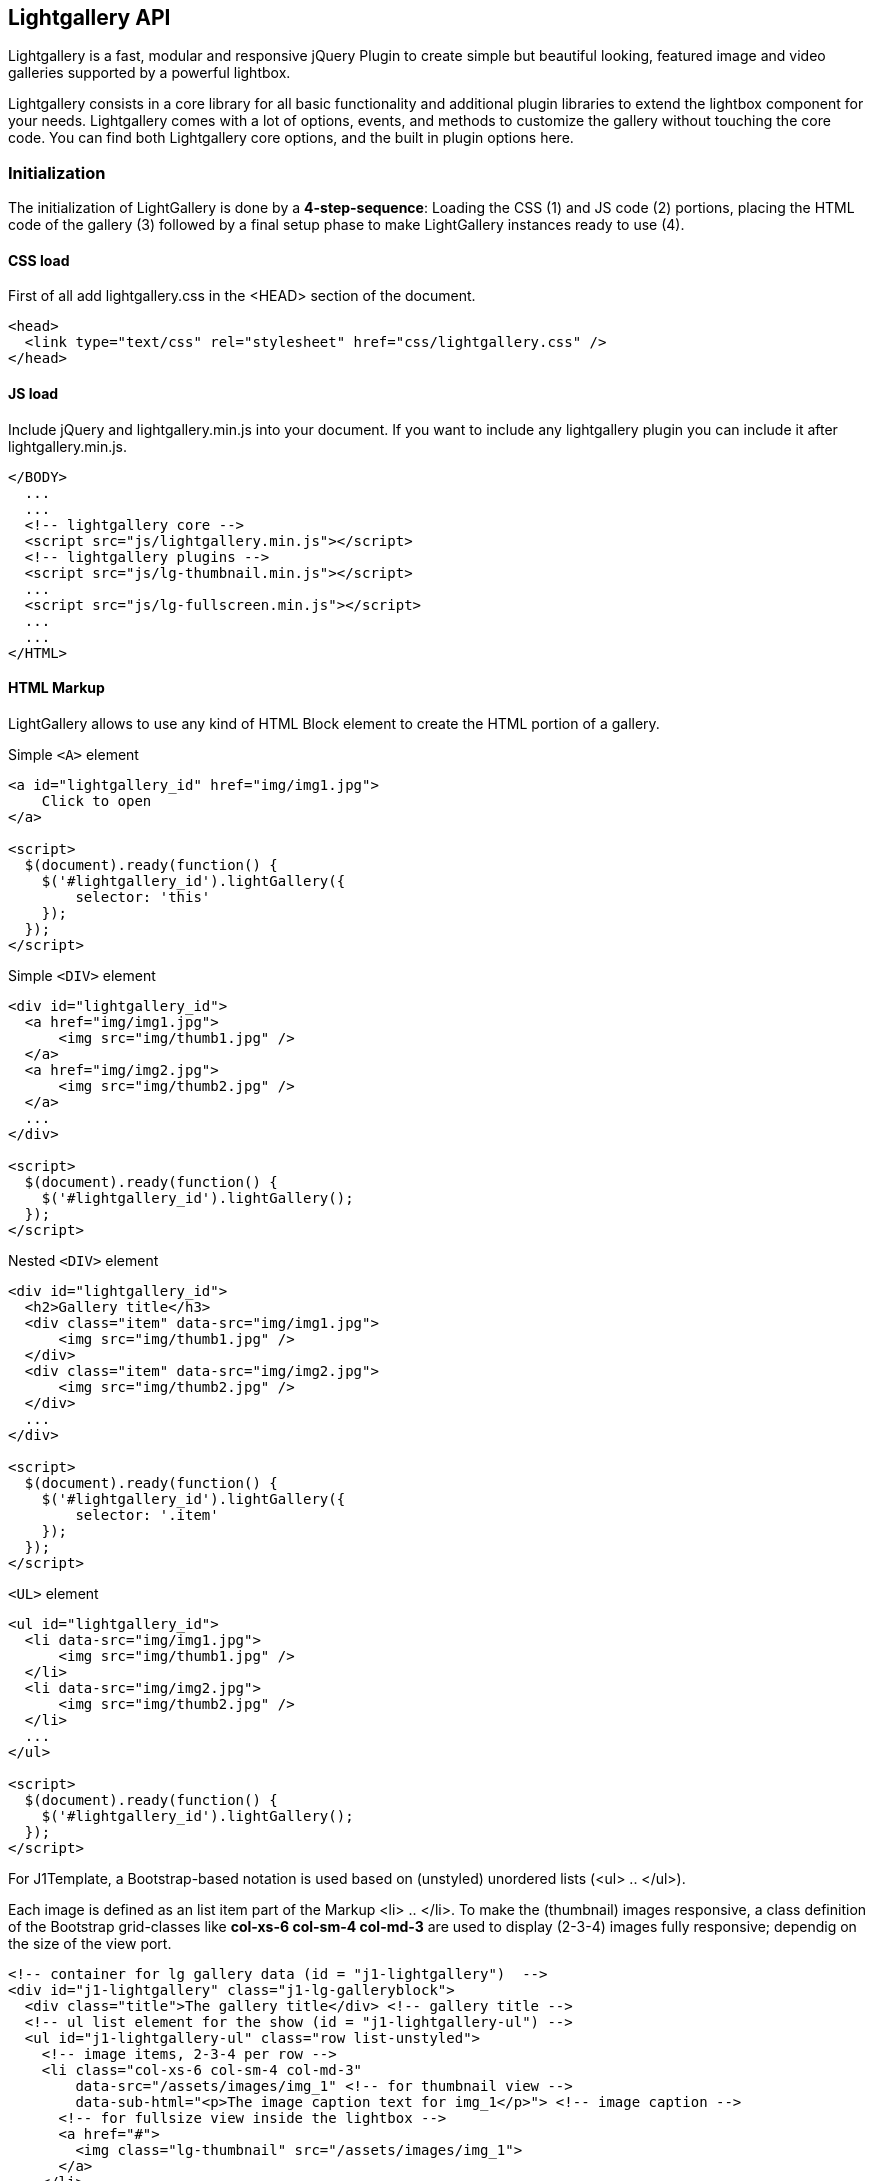 == Lightgallery API

Lightgallery is a fast, modular and responsive jQuery Plugin to create
simple but beautiful looking, featured image and video galleries supported by
a powerful lightbox.

Lightgallery consists in a core library for all basic functionality and
additional plugin libraries to extend the lightbox component for your needs.
Lightgallery comes with a lot of options, events, and methods to
customize the gallery without touching the core code. You can find both
Lightgallery core options, and the built in plugin options here.

=== Initialization

The initialization of LightGallery is done by a *4-step-sequence*: Loading the
CSS (1) and JS code (2) portions, placing the HTML code of the gallery (3)
followed by a final setup phase to make LightGallery instances ready to use (4).

==== CSS load

First of all add lightgallery.css in the <HEAD> section of the document.

[source, html]
----
<head>
  <link type="text/css" rel="stylesheet" href="css/lightgallery.css" />
</head>
----

==== JS load

Include jQuery and lightgallery.min.js into your document. If you want to
include any lightgallery plugin you can include it after
lightgallery.min.js.

[source, html]
----
</BODY>
  ...
  ...
  <!-- lightgallery core -->
  <script src="js/lightgallery.min.js"></script>
  <!-- lightgallery plugins -->
  <script src="js/lg-thumbnail.min.js"></script>
  ...
  <script src="js/lg-fullscreen.min.js"></script>
  ...
  ...
</HTML>
----

==== HTML Markup

LightGallery allows to use any kind of HTML Block element to create the HTML
portion of a gallery.

.Simple `<A>` element
[source, html]
----
<a id="lightgallery_id" href="img/img1.jpg">
    Click to open
</a>

<script>
  $(document).ready(function() {
    $('#lightgallery_id').lightGallery({
        selector: 'this'
    });
  });
</script>
----

.Simple `<DIV>` element
[source, html]
----
<div id="lightgallery_id">
  <a href="img/img1.jpg">
      <img src="img/thumb1.jpg" />
  </a>
  <a href="img/img2.jpg">
      <img src="img/thumb2.jpg" />
  </a>
  ...
</div>

<script>
  $(document).ready(function() {
    $('#lightgallery_id').lightGallery();
  });
</script>
----

.Nested `<DIV>` element
[source, html]
----
<div id="lightgallery_id">
  <h2>Gallery title</h3>
  <div class="item" data-src="img/img1.jpg">
      <img src="img/thumb1.jpg" />
  </div>
  <div class="item" data-src="img/img2.jpg">
      <img src="img/thumb2.jpg" />
  </div>
  ...
</div>

<script>
  $(document).ready(function() {
    $('#lightgallery_id').lightGallery({
        selector: '.item'
    });
  });
</script>
----

.`<UL>` element
[source, html]
----
<ul id="lightgallery_id">
  <li data-src="img/img1.jpg">
      <img src="img/thumb1.jpg" />
  </li>
  <li data-src="img/img2.jpg">
      <img src="img/thumb2.jpg" />
  </li>
  ...
</ul>

<script>
  $(document).ready(function() {
    $('#lightgallery_id').lightGallery();
  });
</script>
----

For J1Template, a Bootstrap-based notation is used based on
(unstyled) unordered lists (<ul> .. </ul>).

Each image is defined as an list item part of the Markup <li> .. </li>. To make
the (thumbnail) images responsive, a class definition of the Bootstrap
grid-classes like *col-xs-6 col-sm-4 col-md-3* are used to display (2-3-4) images
fully responsive; dependig on the size of the view port.

[source, html]
----
<!-- container for lg gallery data (id = "j1-lightgallery")  -->
<div id="j1-lightgallery" class="j1-lg-galleryblock">
  <div class="title">The gallery title</div> <!-- gallery title -->
  <!-- ul list element for the show (id = "j1-lightgallery-ul") -->
  <ul id="j1-lightgallery-ul" class="row list-unstyled">
    <!-- image items, 2-3-4 per row -->
    <li class="col-xs-6 col-sm-4 col-md-3"
        data-src="/assets/images/img_1" <!-- for thumbnail view -->
        data-sub-html="<p>The image caption text for img_1</p>"> <!-- image caption -->
      <!-- for fullsize view inside the lightbox -->
      <a href="#">
        <img class="lg-thumbnail" src="/assets/images/img_1">
      </a>
    </li>
    ...
    <!-- as many items needed -->
    ...
    <li class="col-xs-6 col-sm-4 col-md-3"
        data-src="/assets/images/img_n"
        data-sub-html="<p>The image caption text for img_n</p>">
      <a href="#">
        <img class="lg-thumbnail" src="/assets/images/img_n">
      </a>
    </li>
  </ul>
</div>
----

==== JS initialization

Finally you need to initiate the gallery by adding the following code.

[source, js]
----
$('#j1-lightgallery-ul').lightGallery({
    mode: 'lg-fade',
    ...
    <!-- more options -->
    ...
    cssEasing : 'cubic-bezier(0.25, 0, 0.25, 1)'
});
----

=== Options

[cols="^4a,^1a,^2a,^5a", options="header", width="100%", role="rtable mt-3"]
|===
|Name |Type |Default |Description

|`mode`
|string
|`lg-slide`
|Type of transition between images. LightGallery comes with lots of
transition effects. See chapter <<Transition styles>> for more details.

|`cssEasing`
|string
|`ease`
|Type of easing to be used for css animations.

|`easing`
|string
|`linear`
|Type of easing to be used for jquery animations.

|`speed`
|number
|600
|Transition duration (in ms).

|`height`
|string
|`100%`
|Height of the gallery. Examples: `100%`, `300px`

|`width`
|string
|`100%`
|Width of the gallery. Examples: `100%`, `300px`

|`addClass`
|string
|``
|Add custom class for a gallery, can be used to set different style
for different galleries.

|`startClass`
|string
|`lg-start-zoom`
|Starting animation class for the gallery.

|`backdropDuration`
|number
|150
|Lightgallery backdrop transtion duration. +

NOTE: Do not change the value of backdrop via css.

|`hideBarsDelay`
|number
|6000
|Delay for hiding gallery controls in ms

|`useLeft`
|boolean
|false
|Force Lightgallery to use css left property instead of transform.

|`closable`
|boolean
|true
|Allows clicks on dimmer to close gallery.

|`loop`
|boolean
|true
|If `false`, will disable the ability to loop back to the beginning
of the gallery when on the last element.

|`escKey`
|boolean
|true
|Whether the LightGallery could be closed by pressing the *Esc* key.

|`keyPress`
|boolean
|true
|Enable keyboard navigation.

|`controls`
|boolean
|true
|If `false`, prev/next buttons will not be displayed.

|`slideEndAnimation`
|bolean
|true
|Enable slideEnd animation.

|`hideControlOnEnd`
|boolean
|false
|If `true`, prev/next button will be hidden on first/last image.

|`mousewheel`
|boolean
|true
|Change slide on mousewheel

|`getCaptionFromTitleOrAlt`
|boolean
|true
|Option to get captions from alt or title tags.

|`appendSubHtmlTo`
|string
|`.lg-sub-html`
|Specify where the sub-html should be appended. `.lg-sub-html` or `.lg-item`

|`subHtmlSelectorRelative`
|boolean
|false
|Set to `true` if the selector in *data-sub-html* should
use the current item as its origin.

|`preload`
|number
|1
|Number of preload slides. will exicute only after the current
slide is fully loaded.
Examples: you clicked on 4th image and if *preload = 1* then 3rd slide
and 5th slide will be loaded in the background after the 4th slide is
fully loaded. if *preload is 2* then 2nd 3rd 5th 6th slides is
preloaded.

|`showAfterLoad`
|boolean
|true
|Show Content once it is fully loaded.

|`selector`
|string
|``
|Custom selector property instead of just child. Pass `this`
to select same element Examples: `.class` `#id`

|`selectWithin`
|string
|``
|By default selectror element is taken from only inside the gallery
element. Instead of that you can tell Lightgallery to select element
within a specific element. +

Examples: `.class`, `#id` or
`galleryItems =  $(this.s.selectWithin).find(this.s.selector);`

|`nextHtml`
|string
|``
|Custom html for next control.

|`prevHtml`
|string
|``
|Custom html for prev control.

|index
|number
|0
|Allows to set which image or video should load initially.

|`iframeMaxWidth`
|string
|`100%`
|Set maximum width for iframe.

|`download`
|boolean
|true
|Enable download button. By default download url will be taken from
*data-src*\|*href* attribute but it supports only for modern browsers.
If you want you can provide another url for download via `data-download-url`.
Pass `false` in `data-download-url` if you want to hide download button
for the particular slide.

|`counter`
|boolean
|true
|Whether to show total number of images and index number of currently
displayed image.

|`appendCounterTo`
|string
|`.lg-toolbar`
|Where the counter should be appended.

|`swipeThreshold`
|number
|50
|By setting the swipeThreshold (in px) you can set how far the user
must swipe for the next\|prev image.

|`enableDrag`
|boolean
|true
|Enables desktop mouse drag support.

|`enableTouch`
|boolean
|true
|Enables touch support.

|`dynamic`
|boolean
|false
|LightGallery can be instantiated and launched programmatically by setting
this option to `true` and populating `dynamicEl` option (see below) with
the definitions of images.

|`dynamicEl`
|array
|`[]`
|An array of objects (`src`, `iframe`, `subHtml`, `thumb`, `poster`,
`responsive`, `srcset` `sizes`) representing gallery elements.
|===

=== Transition styles

LightGallery comes with lots of transition effects used for the transition
between images. Use option `mode` to set the type of a transition for your
gallery.

[cols="7a,6a", options="header", width="100%", role="rtable mt-3"]
|===
|Style | Description

|`lg-slide`
|TODO: Description to be added

|`lg-fade`
|TODO: Description to be added

|`lg-zoom-in`, `lg-zoom-in-big`
|TODO: Description to be added

|`lg-zoom-out`, `lg-zoom-out-big`
|TODO: Description to be added

|`lg-zoom-out-in`, `lg-zoom-in-out`
|TODO: Description to be added

|`lg-soft-zoom`
|TODO: Description to be added

|`lg-scale-up`
|TODO: Description to be added

|`lg-slide-circular`, `lg-slide-circular-vertical`
|TODO: Description to be added

|`lg-slide-vertical`, `lg-slide-vertical-growth`
|TODO: Description to be added

|`lg-slide-skew-only`, `lg-slide-skew-only-rev`
|TODO: Description to be added

|`lg-slide-skew-only-y`, `lg-slide-skew-only-y-rev`
|TODO: Description to be added

|`lg-slide-skew`, `lg-slide-skew-rev`
|TODO: Description to be added

|`lg-slide-skew-cross`, `lg-slide-skew-cross-rev`
|TODO: Description to be added

|`lg-slide-skew-ver`, `lg-slide-skew-ver-rev`
|TODO: Description to be added

|`lg-slide-skew-ver-cross`, `lg-slide-skew-ver-cross-rev`
|TODO: Description to be added

|`lg-lollipop`, `lg-lollipop-rev`
|TODO: Description to be added

|`lg-rotate`, `lg-rotate-rev`
|TODO: Description to be added

|`lg-tube`
|TODO: Description to be added

|===

=== Data attributes

[cols="3a,9a", options="header", width="100%", role="rtable mt-3"]
|===
|Name |Description

|`data-src`
|The large version of the image or video.

|`data-sub-html`
|The id or class name of an object(div) which contain your
sub html.

|`data-sub-html-url`
|The URL of the file which contains your *sub html*.

|`data-html`
|the id or class name of an object(div) which contain your html.
Used for inserting html5 videos.

|`data-poster`
|Poster (thumb) image of the video.

|`data-responsive`
|List of images and viewport's max width separated by comma. +

Examples: `img/1-375.jpg 375, img/1-480.jpg 480, img/1-757.jpg 757`.

|`data-srcset`
|srcset values

|`data-sizes`
|srcset sizes

|`data-iframe`
|Set true is you want to open your URL in an HTML iframe.

|`data-download-url`
|Download URL for your image or video. Pass `false` if you want
to hide the download button.

|`data-width`
|Actual size of the image in px. Used in zoom plugin to see
the actual size of the image when you doubleclick on the image.

|===


=== Methods

[source, js]
----
var $lg = $('#lightgallery');

$lg.lightGallery();

// Go to third slide
// Index starts from 0
$lg.data('lightGallery').slide(2);
----

[cols="2a,4a,6a",options="header", width="100%", role="rtable mt-3"]
|===

|Name |Parameters |Description

|slide()
|index
|Goto a specific slide. The index of the slide starts from 0.

|goToNextSlide()
|
|Go to next slide.

|goToPrevSlide()
|
|Go to previous slide.

|destroy()
|`true`
|close or destroy the gallery. If you pass true as a parameter destroy
method will destroy the gallery completely. If parameter is `undefined`
or `false` destroy will only close the gallery and plugins instance
remains with the element.

|===


=== Dynamic variables

[cols="3a,9a",options="header", width="100%", role="rtable mt-3"]
|===
|Name |Description

|`src`
|The large version of your image or video.

|`href`
|The large version of your image or video.

|`subHtml`
|The id or class name of an object(div) which contain your sub
html.

|`subHtmlUrl`
|The URL of the file which contain your sub html.

|`html`
|The id or class name of an object(div) which contain your html. Used
for inserting html5 videos.

|`poster`
|Poster (thumb) image of the video.

|`responsive`
|List of images and viewport's max width separated by comma. +

Examples: `img/1-375.jpg 375, img/1-480.jpg 480, img/1-757.jpg 757`

|`srcset`
|srcset values

|`sizes`
|srcset sizes

|`iframe`
|Set `true` is you want to open your like in an iframe.

|`downloadUrl`
|Download URL for the image or video. Pass `false` if you
want to hide the download button.

|`width`
|Actual size of the image in px. Used in zoom plugin to see the
actual size of the image when you doublec-lick on the image.

|===

=== Events

[source, js]
----
var $lg = $('#lightgallery');

$lg.lightGallery();

// Perform any action just before opening the gallery
$lg.on('onBeforeOpen.lg',function(event){
    alert('onBeforeOpen');
});

// custom event with extra parameters
// index - index of the slide
// fromTouch - true if slide function called via touch event or mouse drag
// fromThumb - true if slide function called via thumbnail click
$lg.on('onBeforeSlide.lg',function(event, index, fromTouch, fromThumb){
    console.log(index, fromTouch, fromThumb);
});
----

[cols="3a,3a,6a",options="header", width="100%", role="rtable mt-3"]
|===
|Event Type |Parameter |Description

|`onBeforeOpen.lg`
|event
|Fired immediately before the start opening. +
`event` -- jQuery event object

|`onAfterOpen.lg`
|event
|Fired immediately after opening the gallery. +
`event` -- jQuery event object

|`onAferAppendSlide.lg`
|event, index
|This event is fired when the slide content has been inserted into its
slide container. +
`event` -- jQuery event object +
`index` -- Index of the slide

|`onAfterAppendSubHtml.lg`
|event, index
|This event is fired when the sub-html content. +
`event` -- jQuery event object +
`index` -- Index of the slide +

Examples: title\|description has been appended into the slide.

|`onSlideItemLoad.lg`
|event, index
|This event is fired once the image inside the slide has been
completely loaded. +
`event` -- jQuery event object +
`index` -- Index of the slide

|`onBeforeSlide.lg`
|event, prevIndex, index, fromTouch, fromThumb
|Fired immediately before each slide transition. +

`event` -- jQuery event object +
`prevIndex` -- Index of the previous slide +
`index` -- Index of the slide +
`fromTouch` -- `true` if slide function called via touch event or mouse drag +
`fromThumb` -- `true` if slide function called via thumbnail click

|`onAfterSlide.lg`
|event, prevIndex, index, fromTouch, fromThumb
|Fired immediately after each slide transition. +
`event` -- jQuery event object +
`prevIndex` -- Index of the previous slide +
`index` -- Index of the slide +
`fromTouch` -- `true` if slide function called via touch event or mouse drag +
`fromThumb` -- `true` if slide function called via thumbnail click

|`onBeforePrevSlide.lg`
|event, index, fromTouch
|Fired immediately before each "prev" slide transition. +
`event` -- jQuery event object +
`index` -- Index of the slide +
`fromTouch` -- `true` if slide function called via touch event or mouse drag

|`onBeforeNextSlide.lg`
|event, index, fromTouch
|Fired ired immediately before each "next" slide transition. +
`event` -- jQuery event object +
`index` -- Index of the slide +
`fromTouch` -- `true` if slide function called via touch event or mouse drag

|`onDragstart.lg`
|event
|Fired when the user starts to drag the slide. +
`event` -- jQuery event object

|`onDragmove.lg`
|event
|Fired periodically during the drag operation. +
`event` -- jQuery event object

|`onDragend.lg`
|event
|Fired when the user has finished the drag operation. +
`event` -- jQuery event object

|`onSlideClick.lg`
|event
|Fired when the user clicks on the slide and does not crossed
the swipeThreshold value. +
`event` -- jQuery event object

|`onBeforeClose.lg`
|event
|Fired immediately before the start of the close process. +
`event` -- jQuery event object

|`onCloseAfter.lg`
|event
|Fired immediately once Lightgallery is closed. +
`event` -- jQuery event object

|===

=== Plugins

Lightgallery plugins enable additional functionality to the lightbox view to
display thumbnails of the gallery images as a footer line for example. Several
plugins are available to make a gallery view more comfortable for the users and
support your image content for ...

==== Thumbnails Plugin

You need to include thumbnials plugin (lg-thumbnail.js) in your document
to use the following options.

[cols="^3a,^2a,^2a,^5a", options="header", width="100%", role="rtable mt-3"]
|===
|Name |Type |Default |Description

|`thumbnail`
|boolean
|`true`
|Enable thumbnails for the gallery.

|`animateThumb`
|boolean
|`true`
|Enable thumbnail animation.

|`currentPagerPosition`
|string
|`middle`
|Position of selected thumbnail. Posible settings: `left`, `middle`
or `right`.

|`thumbWidth`
|number
|100
|Width of each thumbnails.

|`thumbContHeight`
|number
|100
|Height of the thumbnail container including padding and border.

|`thumbMargin`
|number
|5
|Spacing between each thumbnails.

|`exThumbImage`
|string or false
|`false`
|If you want to use external image for thumbnail, add the path of
that image inside *data-* attribute and set value of this option to
the name of your custom attribute.

|`showThumbByDefault`
|boolean
|true
|Show or hide thumbnails by default.

|`toogleThumb`
|boolean
|true
|Whether to display thumbnail toggle button.

|`pullCaptionUp`
|boolean
|true
|Pull captions above thumbnails.

|`enableThumbDrag`
|boolean
|true
|Enables desktop mouse drag support for thumbnails.

|`enableThumbSwipe`
|boolean
|true
|Enables thumbnail touch/swipe support for touch devices.

|`swipeThreshold`
|number
|50
|By setting the swipeThreshold (in px) you can set how far the
user must swipe for the next/prev slide.

|`loadYoutubeThumbnail`
|boolean
|true
|You can automatically load thumbnails for youtube videos from
youtube by setting loadYoutubeThumbnail to `true`.

|`youtubeThumbSize`
|number
|1
|You can specify the thumbnail size by setting respective number.

|`loadVimeoThumbnail`
|boolean
|true
|You can automatically load thumbnails for vimeo videos from vimeo
by setting loadYoutubeThumbnail to `true`.

|`vimeoThumbSize`
|string
|`thumbnail_small`
| Thumbnail size for vimeo videos: +
`thumbnail_large, `thumbnail_medium`, or `thumbnail_small`.

|`loadDailymotionThumbnail`
|boolean
|true
|You can automatically load thumbnails for dailymotion videos
from dailymotion by setting loadDailymotionThumbnail to `true`.

|===

===== Youtube ThumbSizes

[cols="3a,3a,6a", options="header", width="100%", role="r-table mt-3"]
|===
|Values |Size |Description

|`0`
|480x360 pixels
|Player Background Thumbnail.

|`1`
|120x90 pixels
|Default Thumbnail size.

|`2`
|120x90 pixels
|Middle Thumbnail size.

|`3`
|120x90 pixels
|End Thumbnail

|`hqdefault`
|480x360 pixels
|High Quality Thumbnail.

|`mqdefault`
|320x180 pixels
|Medium Quality Thumbnail.

|`default`
|120x90 pixels
|Regular Quality Thumbnail.

|`sddefault`
|640x480 pixels
|Standard Definition Thumbnail.

|`maxresdefault`
|1920x1080 pixels
|Maximum Resolution Thumbnail.

|===

NOTE: `sddefault` and `maxresdefault` are optional which may or may not exist.

===== Vimeo ThumbSizes

[cols="3a,3a,6a", options="header", width="100%", role="r-table mt-3"]
|===
|Values |Size |Description

|`thumbnail_small`
|100x75 pixels
|Small size Thumbnail.

|`thumbnail_medium`
|200x150 pixels
|Medium size Thumbnail.

|`thumbnail_large`
|640x360 pixels
|Large size Thumbnail.

|===

==== Autoplay Plugin

You need to include autoplay plugin (lg-autoplay.js) in your document to
use the following options.

[cols="3a,2a,2a,5a", options="header", width="100%", role="rtable mt-3"]
|===
|Name |Type |Default |Description

|`autoplay`
|boolean
|true
|Enable gallery autoplay.

|`pause`
|number
|5000
|The time (in ms) between each auto transition.

|`progressBar`
|boolean
|true
|Enable a autoplay progress bar.

|`fourceAutoplay`
|boolean
|false
|If `false` autoplay will be stopped after first user action.

|`autoplayControls`
|boolean
|true`
|Show or hide autoplay controls.

|`appendAutoplayControlsTo`
|string
|`.lg-toolbar`
|Where the autoply controls should be appended.

|===


==== Video Plugin

You need to include video plugin (lg-video.js) in your document to use
the following options.

[cols="^3a,^2a,^2a,^5a", options="header", width="100%", role="rtable mt-3"]
|===
|Name |Type |Default |Description

|videoMaxWidth |string |`855px` |Set limit for video maximal width.

|youtubePlayerParams |object |`{}` |
Read more about https://developers.google.com/youtube/player_parameters[YouTube Player-Parameters] +
Example: +
`youtubePlayerParams: { modestbranding: 1, showinfo: 0, controls: 0 }`

|vimeoPlayerParams |object |`{}` |Change vimeo player parameters. +
Read more about https://developer.vimeo.com/player/embedding#universal-parameters[Vimeo Player-Parameters] +
Example: +
`vimeoPlayerParams: { byline : 0, portrait : 0, color : 'CCCCCC' }`

|dailymotionPlayerParams |object |`{}` |
Read more about https://developer.dailymotion.com/player#player-parameters[DailyMotion Player-Parameters ] +
Example: +

|vkPlayerParams |object |`{}` |Change vk player parameters. +
Example: +

|videojs |boolean |`false` |Enbale videojs custom video player +
Example: +

|videojsOptions |object |`{}` |Videojs player options +
Example: +

|===


==== Fullscreen Plugin

You need to include fullscreen plugin (lg-fullscreen.js) in your
document to use the following options.

[cols="^3a,^2a,^2a,^5a", options="header", width="100%", role="rtable mt-3"]
|===
|Name |Type |Default |Description

|fullScreen |boolean |`true` |Enable/Disable fullscreen mode
|===

==== Pager Plugin

You need to include pager plugin (lg-pager.js) in your document to use
the following options.

[cols="^3a,^2a,^2a,^5a", options="header", width="100%", role="rtable mt-3"]
|===
|Name |Type |Default |Description

|pager |boolean |`true` |Enable/Disable pager
|===

==== Zoomer Plugin

You need to include zoom plugin (lg-zoom.js) in your document to use the
following options.

[cols="^3a,^2a,^2a,^5a", options="header", width="100%", role="rtable mt-3"]
|===
|Name |Type |Default |Description

|zoom |boolean |`true` |Enable/Disable zoom option

|scale |number |`1` |Value of zoom should be incremented/decremented

|enableZoomAfter |number in ms |`50` |Some css styles will be added to
the images if zoom is enabled. So it might conflict if you add some
custom styles to the images such as the initial transition while opening
the gallery. So you can delay adding zoom related styles to the images
by changing the value of `enableZoomAfter`.

|actualSize |boolean |`true` |Enable actual pixel icon.

|===

==== Hash Plugin

You need to include hash plugin (lg-hash.js) in your document to use the
following options.

[cols="^3a,^2a,^2a,^5a", options="header", width="100%", role="rtable mt-3"]
|===
|Name |Type |Default |Description

|hash |boolean |`true` |Enable/Disable hash plugin

|galleryId |number |`1` |Unique id for each gallery. It is mandatory
when you use hash plugin for multiple galleries on the same page.

|===

==== Share Providers Plugin

You need to include share plugin (lg-share) in your document to use the
following options.

[cols="^3a,^2a,^2a,^5a", options="header", width="100%", role="rtable mt-3"]
|===
|Name |Type |Default |Description

|share |boolean |`true` |Enable/Disable share plugin
|facebook |boolean |`true` |Enable Facebook share.
|facebookDropdownText |string |`Facebook` |Facebok dropdown text.
|twitter |boolean |`true` |Enable twitter share.
|twitterDropdownText |string |`Twitter` |Twitter dropdown text
|googlePlus |boolean |`true` |Enable googlePlus share.
|googlePlusDropdownText |string |`GooglePlus` |GooglePlus dropdown text
|pinterest |boolean |`true` |Enable pinterest share.
|pinterestDropdownText |string |`Pinterest` |Pinterest dropdown text

|===
